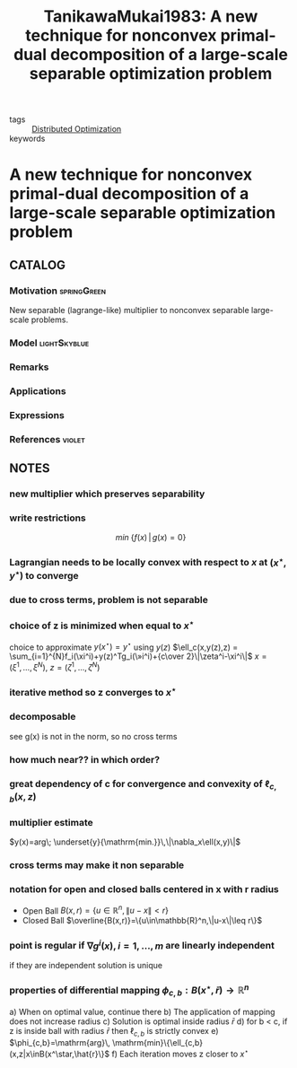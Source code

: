 #+TITLE: TanikawaMukai1983: A new technique for nonconvex primal-dual decomposition of a large-scale separable optimization problem
#+ROAM_KEY: cite:TanikawaMukai1983
#+ROAM_TAGS: article

- tags :: [[file:20200427164614-distributed_optimization.org][Distributed Optimization]]
- keywords ::


* A new technique for nonconvex primal-dual decomposition of a large-scale separable optimization problem
  :PROPERTIES:
  :Custom_ID: TanikawaMukai1983
  :URL:
  :AUTHOR: Tanikawa, A., & Mukai, H.
  :NOTER_DOCUMENT: ../../docsThese/bibliography/TanikawaMukai1983.pdf
  :NOTER_PAGE:
  :END:

** CATALOG

*** Motivation :springGreen:
New separable (lagrange-like) multiplier to nonconvex separable large-scale problems.
*** Model :lightSkyblue:
*** Remarks
*** Applications
*** Expressions
*** References :violet:

** NOTES

*** new multiplier which preserves separability
:PROPERTIES:
:NOTER_PAGE: [[pdf:~/docsThese/bibliography/TanikawaMukai1983.pdf::1++0.00;;annot-1-0]]
:ID:       ../../docsThese/bibliography/TanikawaMukai1983.pdf-annot-1-0
:END:
*** write restrictions
:PROPERTIES:
:NOTER_PAGE: [[pdf:~/docsThese/bibliography/TanikawaMukai1983.pdf::1++0.00;;annot-1-1]]
:ID:       ../../docsThese/bibliography/TanikawaMukai1983.pdf-annot-1-1
:END:
$$min\; \{f(x)\,|\,g(x)=0\}$$
*** Lagrangian needs to be locally convex with respect to $x$ at $(x^\star,y^\star)$ to converge
:PROPERTIES:
:NOTER_PAGE: [[pdf:~/docsThese/bibliography/TanikawaMukai1983.pdf::1++4.65;;annot-1-2]]
:ID:       ../../docsThese/bibliography/TanikawaMukai1983.pdf-annot-1-2
:END:
*** due to cross terms, problem is not separable
:PROPERTIES:
:NOTER_PAGE: [[pdf:~/docsThese/bibliography/TanikawaMukai1983.pdf::1++5.30;;annot-1-3]]
:ID:       ../../docsThese/bibliography/TanikawaMukai1983.pdf-annot-1-3
:END:
*** choice of z is minimized when equal to $x^\star$
:PROPERTIES:
:NOTER_PAGE: [[pdf:~/docsThese/bibliography/TanikawaMukai1983.pdf::2++0.00;;annot-2-3]]
:ID:       ../../docsThese/bibliography/TanikawaMukai1983.pdf-annot-2-3
:END:
choice to approximate $y(x^\star)=y^\star$ using $y(z)$
$\ell_c(x,y(z),z) = \sum_{i=1}^{N}f_i(\xi^i)+y(z)^Tg_i(\»i^i)+{c\over 2}\|\zeta^i-\xi^i\|$
$x=(\xi^1,\dots,\xi^N)$, $z=(\zeta^1,\dots,\zeta^N)$

*** iterative method so z converges to $x^\star$
:PROPERTIES:
:NOTER_PAGE: [[pdf:~/docsThese/bibliography/TanikawaMukai1983.pdf::2++0.07;;annot-2-4]]
:ID:       ../../docsThese/bibliography/TanikawaMukai1983.pdf-annot-2-4
:END:

*** decomposable
:PROPERTIES:
:NOTER_PAGE: [[pdf:~/docsThese/bibliography/TanikawaMukai1983.pdf::2++0.70;;annot-2-0]]
:ID:       ../../docsThese/bibliography/TanikawaMukai1983.pdf-annot-2-0
:END:
see g(x) is not in the norm, so no cross terms
*** how much near?? in which order?
:PROPERTIES:
:NOTER_PAGE: [[pdf:~/docsThese/bibliography/TanikawaMukai1983.pdf::2++0.00;;annot-2-6]]
:ID:       ../../docsThese/bibliography/TanikawaMukai1983.pdf-annot-2-6
:END:
*** great dependency of c for convergence and convexity of $\ell_{c,b}(x,z)$
:PROPERTIES:
:NOTER_PAGE: [[pdf:~/docsThese/bibliography/TanikawaMukai1983.pdf::2++2.79;;annot-2-5]]
:ID:       ../docsThes  e/bibliography/TanikawaMukai1983.pdf-annot-2-5
:END:


*** multiplier estimate
:PROPERTIES:
:NOTER_PAGE: [[pdf:~/docsThese/bibliography/TanikawaMukai1983.pdf::2++6.05;;annot-2-1]]
:ID:       ../../docsThese/bibliography/TanikawaMukai1983.pdf-annot-2-1
:END:
$y(x)=arg\; \underset{y}{\mathrm{min.}}\,\|\nabla_x\ell(x,y)\|$
*** cross terms may make it non separable
:PROPERTIES:
:NOTER_PAGE: [[pdf:~/docsThese/bibliography/TanikawaMukai1983.pdf::2++6.81;;annot-2-2]]
:ID:       ../../docsThese/bibliography/TanikawaMukai1983.pdf-annot-2-2
:END:
*** notation for open and closed balls centered in x with r radius
:PROPERTIES:
:NOTER_PAGE: [[pdf:~/docsThese/bibliography/TanikawaMukai1983.pdf::3++0.53;;annot-3-1]]
:ID:       ../../docsThese/bibliography/TanikawaMukai1983.pdf-annot-3-1
:END:
- Open Ball $B(x,r)=\{u\in\mathbb{R}^n,\|u-x\|<r\}$
- Closed Ball $\overline{B(x,r)}=\{u\in\mathbb{R}^n,\|u-x\|\leq r\}$
*** point is regular if $\nabla g^i(x), i=1,\dots,m$ are linearly independent
:PROPERTIES:
:NOTER_PAGE: [[pdf:~/docsThese/bibliography/TanikawaMukai1983.pdf::3++1.16;;annot-3-0]]
:ID:       ../../docsThese/bibliography/TanikawaMukai1983.pdf-annot-3-0
:END:
    if they are independent solution is unique
*** properties of differential mapping $\phi_{c,b}:B(x^\star,\bar{r})\rightarrow \mathbb{R}^n$
:PROPERTIES:
:NOTER_PAGE: [[pdf:~/docsThese/bibliography/TanikawaMukai1983.pdf::3++1.16;;annot-3-2]]
:ID:       ../../docsThese/bibliography/TanikawaMukai1983.pdf-annot-3-2
:END:
a) When on optimal value, continue there
b) The application of mapping does not increase radius
c) Solution is optimal inside radius $\bar{r}$
d) for b < c, if z is inside ball with radius $\bar{r}$ then $\ell_{c,b}$ is strictly convex
e) $\phi_{c,b}=\mathrm{arg}\, \mathrm{min}\{\ell_{c,b}(x,z|x\inB(x^\star,\hat{r}\}$
f) Each iteration moves z closer to $x^\star$
